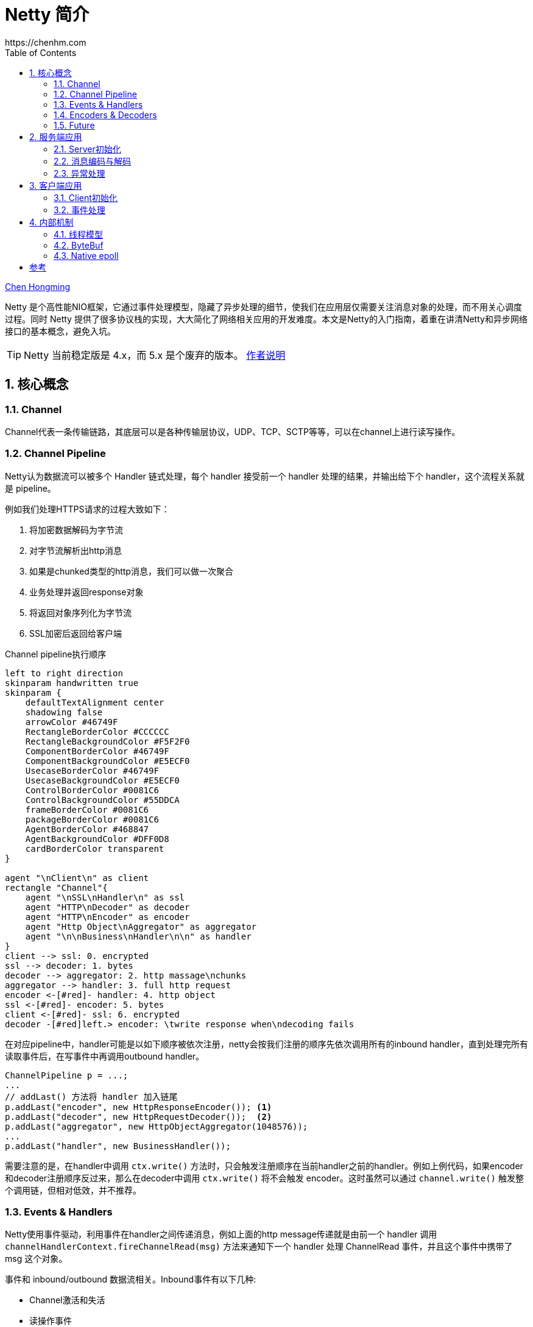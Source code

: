 :numbered:
:toc:
:scripts: cjk

# Netty 简介
https://chenhm.com

ifndef::backend-pdf[]
{author}[Chen Hongming]
endif::[]

Netty 是个高性能NIO框架，它通过事件处理模型，隐藏了异步处理的细节，使我们在应用层仅需要关注消息对象的处理，而不用关心调度过程。同时 Netty 提供了很多协议栈的实现，大大简化了网络相关应用的开发难度。本文是Netty的入门指南，着重在讲清Netty和异步网络接口的基本概念，避免入坑。

TIP: Netty 当前稳定版是 4.x，而 5.x 是个废弃的版本。 https://github.com/netty/netty/issues/4466[作者说明]

## 核心概念

### Channel

Channel代表一条传输链路，其底层可以是各种传输层协议，UDP、TCP、SCTP等等，可以在channel上进行读写操作。

### Channel Pipeline

Netty认为数据流可以被多个 Handler 链式处理，每个 handler 接受前一个 handler 处理的结果，并输出给下个 handler，这个流程关系就是 pipeline。

例如我们处理HTTPS请求的过程大致如下：

. 将加密数据解码为字节流
. 对字节流解析出http消息
. 如果是chunked类型的http消息，我们可以做一次聚合
. 业务处理并返回response对象
. 将返回对象序列化为字节流
. SSL加密后返回给客户端

.Channel pipeline执行顺序
[plantuml]
----
left to right direction
skinparam handwritten true
skinparam {
    defaultTextAlignment center
    shadowing false
    arrowColor #46749F
    RectangleBorderColor #CCCCCC
    RectangleBackgroundColor #F5F2F0
    ComponentBorderColor #46749F
    ComponentBackgroundColor #E5ECF0
    UsecaseBorderColor #46749F
    UsecaseBackgroundColor #E5ECF0
    ControlBorderColor #0081C6
    ControlBackgroundColor #55DDCA
    frameBorderColor #0081C6
    packageBorderColor #0081C6
    AgentBorderColor #468847
    AgentBackgroundColor #DFF0D8
    cardBorderColor transparent
}

agent "\nClient\n" as client
rectangle "Channel"{
    agent "\nSSL\nHandler\n" as ssl
    agent "HTTP\nDecoder" as decoder
    agent "HTTP\nEncoder" as encoder
    agent "Http Object\nAggregator" as aggregator
    agent "\n\nBusiness\nHandler\n\n" as handler
}
client --> ssl: 0. encrypted
ssl --> decoder: 1. bytes
decoder --> aggregator: 2. http massage\nchunks
aggregator --> handler: 3. full http request
encoder <-[#red]- handler: 4. http object
ssl <-[#red]- encoder: 5. bytes
client <-[#red]- ssl: 6. encrypted
decoder -[#red]left.> encoder: \twrite response when\ndecoding fails
----

在对应pipeline中，handler可能是以如下顺序被依次注册，netty会按我们注册的顺序先依次调用所有的inbound handler，直到处理完所有读取事件后，在写事件中再调用outbound handler。

```java
ChannelPipeline p = ...;
...
// addLast() 方法将 handler 加入链尾
p.addLast("encoder", new HttpResponseEncoder()); <1>
p.addLast("decoder", new HttpRequestDecoder());  <2>
p.addLast("aggregator", new HttpObjectAggregator(1048576));
...
p.addLast("handler", new BusinessHandler());
```
需要注意的是，在handler中调用 `ctx.write()` 方法时，只会触发注册顺序在当前handler之前的handler。例如上例代码，如果encoder和decoder注册顺序反过来，那么在decoder中调用 `ctx.write()` 将不会触发 encoder。这时虽然可以通过 `channel.write()` 触发整个调用链，但相对低效，并不推荐。

### Events & Handlers

Netty使用事件驱动，利用事件在handler之间传递消息，例如上面的http message传递就是由前一个 handler 调用 `channelHandlerContext.fireChannelRead(msg)` 方法来通知下一个 handler 处理 ChannelRead 事件，并且这个事件中携带了 msg 这个对象。

事件和 inbound/outbound 数据流相关。Inbound事件有以下几种:

- Channel激活和失活
- 读操作事件
- 异常事件
- 用户事件，例如心跳

Outbound事件则比较简单，通常是打开/关闭连接或写入/刷新数据。

Netty 应用程序则由 inbound 和 outbound 两类事件及其处理程序组成。事件处理的基本接口是 ChannelOutboundHandler、ChannelInboundHandler。Netty本身提供了庞大的ChannelHandler实现层次结构。很多适配器虽然只是一些空的实现，例如 ChannelInboundHandlerAdapter 和 ChannelOutboundHandlerAdapter。但当只需要处理少数事件时，我们可以方便的继承这些适配器。此外，Netty 还有许多特定协议的实现，例如对HTTP协议提供了HttpRequestDecoder, HttpResponseEncoder, HttpObjectAggregator 等 handler。

### Encoders & Decoders

从网络层到应用层的数据转换通常涉及数据序列化和反序列化，因此Netty引入了 `Encoder` 和 `Decoder` 概念，但它们本身也都是 Handler。其中 Decoder 负责反序列化，通常可以基于 `ByteToMessageDecoder` 开发自己的解码器。对应的，Encoder 通常基于 `MessageToByteEncoder` 开发。Netty自己也带了大量编解码器，可以处理常见协议。

### Future

Netty中所有的IO操作都是异步的。类似Java标准库中的异步操作，Netty也提供了 `Future` 接口，但不同的是Netty的Future对完成状态有更精细的定义，并可以添加 `FutureListener` 作为回调，以便操作完成后被调用。

----
                                      +---------------------------+
                                      | Completed successfully    |
                                      +---------------------------+
                                 +---->      isDone() = true      |
 +--------------------------+    |    |   isSuccess() = true      |
 |        Uncompleted       |    |    +===========================+
 +--------------------------+    |    | Completed with failure    |
 |      isDone() = false    |    |    +---------------------------+
 |   isSuccess() = false    |----+---->      isDone() = true      |
 | isCancelled() = false    |    |    |       cause() = non-null  |
 |       cause() = null     |    |    +===========================+
 +--------------------------+    |    | Completed by cancellation |
                                 |    +---------------------------+
                                 +---->      isDone() = true      |
                                      | isCancelled() = true      |
                                      +---------------------------+
----

NOTE: 注意千万不要在ChannelHandler中调用 `await()` 或 `sync()`，Handler 中的操作都应该是异步的。

## 服务端应用

### Server初始化

服务端的启动主要就是通过 `ServerBootstrap` 对象来设置服务器的线程池、socket参数和Channel Pipeline，我们来看看一个完整的服务端例子。

```java
@Slf4j
public class RpcServer {
    EventLoopGroup bossGroup = new NioEventLoopGroup(); <1>
    EventLoopGroup workerGroup = new NioEventLoopGroup(new DefaultThreadFactory("server")); <2>

    private int port;
    public RpcServer(int port) throws Exception {
        this.port = port;
        this.run();
    }

    public void stop(){  <3>
        bossGroup.shutdownGracefully();
        workerGroup.shutdownGracefully();
    }

    private void run() throws Exception {
        ServerBootstrap b = new ServerBootstrap();
        b.group(bossGroup, workerGroup);
        b.channel(NioServerSocketChannel.class);
        b.childHandler(new ChannelInitializer<SocketChannel>() {
            @Override
            public void initChannel(SocketChannel ch) throws Exception {
                ch.pipeline()
                        .addLast(new LoggingHandler(LogLevel.INFO))  <4>
                        .addLast(new ResponseEncoder(),     <5>
                                 new RequestDecoder(),      <6>
                                 new ProcessingHandler());  <7>
            }
        });
        b.option(ChannelOption.SO_BACKLOG, 128);   <8>
        b.childOption(ChannelOption.SO_KEEPALIVE, true);  <9>

        ChannelFuture f = b.bind(port).sync();
        f.channel().closeFuture().addListener((ChannelFutureListener) future -> {
            log.info(future.channel().toString() + " 链路关闭");
            stop();
        });
    }
}
```
<1> 用于acceptor的线程池。
<2> 用于worker的线程池，这个池理论上应该仅用于IO操作，如果你的Handler里面有阻塞操作，考虑将任务提交到单独的线程池，而不是扩展worker池大小。我们这里配置了线程组的名字，方便thread dump的时候做区分。
<3> EventLoopGroup启动后不会主动退出，如果想关闭服务器，需要主动调用 shutdown 方法。
<4> 我们将 LoggingHandler 作为第一个 handler 加入channel pipeline，以便核对入站和出站的字节流。当然也可以将它放在 decoder 后面，用于记录解码后的对象。
<5> Response对象的encoder，用于将对象序列化为字节流。
<6> Request对象的decoder，用于从字节流提取并反序列化对象。注意我们将decoder放在encoder后面，这样如果decoder出现问题，可以直接回复Response对象，不需要经过后面的业务handler。
<7> 用于处理业务逻辑的handler。
<8> 设置boss线程组的socket参数。
<9> 设置worker线程组的socket参数。

### 消息编码与解码

Netty通过实现 `ChannelOutboundHandler` 接口的 `write` 方法来处理消息编码，但为了简化 `ByteBuf` 的内存分配和释放操作，我们通常继承 `MessageToByteEncoder` 来处理消息的序列化。但除了序列化，我们还需要考虑TCP发送的时候，由于缓存区大小、MSS、MTU等因素导致的粘包拆包问题，最通用的解决办法就是使用定长消息头，并在其中包含消息体的长度信息。这样解码的时候就可以先读取一个定长字节，然后根据长度信息对消息体解码。

.RequestEncoder
```java
public class RequestEncoder extends MessageToByteEncoder<RpcRequest> {
    private final Charset charset = Charset.forName("UTF-8");
    private Gson gson = new Gson();

    @Override
    protected void encode(ChannelHandlerContext ctx, RpcRequest msg, ByteBuf out) throws Exception {
        String json = gson.toJson(msg);
        out.writeInt(json.length());  <1>
        out.writeCharSequence(json, charset);
    }
}
```
<1> 写入消息体长度。Netty提供了 https://netty.io/4.1/api/io/netty/handler/codec/LengthFieldPrepender.html[LengthFieldPrepender] 帮我们自动添加 length 域到header里面，但这里为简化起见，直接调用 `writeInt` 写入长度。

对于带有长度信息的消息解码，可以利用 https://netty.io/4.1/api/io/netty/handler/codec/LengthFieldBasedFrameDecoder.html[LengthFieldBasedFrameDecoder] 处理粘包拆包。但我们的封包格式非常简单，这里就直接读取了。我们使用了 `ReplayingDecoder` 来简化读取过程，`ReplayingDecoder` 会在读取指定长度的内容前调用 `buf.readableBytes()` 检查剩余字节，如果不满足则重置 readerIndex，等待下次读取。当然 `ReplayingDecoder` 这种做法在慢速网络里容易引发反复读取的性能问题，我们暂时不考虑这点。同时由于长度一定是正整数，我们还可以利用负数当 keep alive 的消息包，例如下面读到 -1 后直接回个 -1。

.RequestDecoder
```java
public class RequestDecoder extends ReplayingDecoder<RpcRequest> {
    private final Charset charset = Charset.forName("UTF-8");
    private Gson gson = new Gson();

    @Override
    protected void decode(ChannelHandlerContext ctx, ByteBuf in, List<Object> out) throws Exception {
        int strLen = in.readInt();
        if (strLen == -1) {
            ctx.writeAndFlush(ctx.alloc().buffer(4).writeInt(-1));
            return;
        }
        RpcRequest request = gson.fromJson(in.readCharSequence(strLen, charset).toString(), RpcRequest.class);
        out.add(request);
    }
}
```

### 异常处理

Netty中的异常处理也是基于事件的，框架捕捉到异常后会触发异常事件，用户只需要在自己的 Handler 里面重写 `exceptionCaught` 方法，进行异常处理即可。异常也可以通过 `ctx.fireExceptionCaught(cause)` 传递给下一个 handler，这样可以方便统一处理异常。

```java
public void exceptionCaught(ChannelHandlerContext ctx, Throwable cause)
        throws Exception {
    log.info(cause.getLocalizedMessage(), cause);
    //do more exception handling
    ctx.close();
}
```

## 客户端应用

### Client初始化

客户端的初始化跟服务端类似，只是由 `bind` 变成了 `connect`，当然也不需要acceptor线程池。当连接建立之后我们会收到 `channelActive` 事件，对于可以立即初始化的操作，比如 Lightweight M2M bootstrap 消息我们可以在这里发送。但更常见的设计是将 Netty 的 handler 封装成协议层组件，由更上层的应用层逻辑控制消息收发。例如示例代码的 connect 和 send 操作。

```java
public void connect(String host, int port) {
    EventLoopGroup workerGroup = new NioEventLoopGroup();
    Bootstrap b = new Bootstrap();
    b.group(workerGroup);
    b.channel(NioSocketChannel.class);
    b.option(ChannelOption.SO_KEEPALIVE, true);
    b.handler(new ChannelInitializer<SocketChannel>() {
        @Override
        public void initChannel(SocketChannel ch) throws Exception {
            ch.pipeline()
                .addLast("idleStateHandler", new IdleStateHandler(10, 5, 0))
                .addLast(new RequestEncoder(), new ResponseDecoder(),
                         new IdleHandler(), new ClientHandler());
        }
    });

    ChannelFuture f = b.connect(host, port).sync();  <1>
    this.channel = f.channel();  <2>
}

public void send(Request request) {
    channel.writeAndFlush(request);
}
```
<1> 因为连接建立之前一般做不了什么，使用同步方式建立连接可以简化后续代码。
<2> 通常需要获取 channel 对象方便客户端主动发送消息。

### 事件处理

除了用于收发消息的读写事件，用户事件也是非常常用的。例如上面客户端的代码我们使用了 `IdleStateHandler` 生成 idle 事件。`IdleStateHandler` 内部有个定时器计算读或写事件上分别有多长时间的 idle 状态，达到设定的时长后则调用 `ctx.fireUserEventTriggered(evt)` 发送 `IdleStateEvent`，后续 handler 通过重写 `userEventTriggered` 方法处理事件。例如下面代码我们收到 `READER_IDLE` 后主动发送一个 int 用于保持连接。

```java
public class IdleHandler extends ChannelDuplexHandler {
    @Override
    public void userEventTriggered(ChannelHandlerContext ctx, Object evt)
            throws Exception {
        if (evt instanceof IdleStateEvent) {
            IdleStateEvent e = (IdleStateEvent) evt;
            if (e.state() == IdleState.READER_IDLE) {
                ctx.writeAndFlush(ctx.alloc().buffer(4).writeInt(-1));
            } else if (e.state() == IdleState.WRITER_IDLE) {
                //do nothing
            }
        }
    }
}
```

//## Reactor Netty

## 内部机制

### 线程模型

在 Netty 中每个 Channel 创建的时候都会被 EventLoopGroup 以 round robin 策略分配给一个 EventLoop，并保证在 Channel 的整个生命周期都由这个 EventLoop 处理上面的事件。而 EventLoop 背后则是一个线程，与线程一对一绑定。EventLoop 不断的监听网络事件，并将事件分发给 ChannelHandler。ChannelHandler 的执行也是在当前 EventLoop 线程中，一旦 handler 中的处理出现了阻塞，会导致一组 Channel 无法及时处理。

.EventLoop分配模型，摘自 https://www.jianshu.com/p/95513325d439
[plantuml]
----
graph thread_model {
rankdir=LR;

node [shape = none,fontname="KaiGen Gothic CN,Microsoft YaHei,Arial,sans-serif"]

GT [label="所有的EventLoop都由\l这个EventLoopGroup\l分配，有3个正在使用\l的EventLoop\l", shape=plaintext]
ET [label="每个EventLoop将处理分配给\l它的所有Channel的所有事件\l和任务。每个EventLoop都和\l一个Thread相关联\l"]
CT [label="EventLoopGroup将为每个新创建的\lChannel分配一个EventLoop。在每\l个Channel的整个生命周期内，所有\l的操作都将由相同的Thread执行\l"]

node [shape = ellipse]

GT --  ET -- CT   [style="invis"]

{rank = same;
loopG [label="具有3个EventLoop\n的EventLoopGroup"]
}

{rank = same;
e1 [label="EventLoop"]
e2 [label="EventLoop"]
e3 [label="EventLoop"]
}

{rank = same;
c1 [label="Channel"]
c2 [label="Channel"]
c3 [label="Channel"]
c4 [label="Channel"]
}

CT -- c1   [dir=forward,splines="true",constraint=false]
GT -- loopG[dir=forward,splines="true",constraint=false]
ET -- e1   [dir=forward,splines="true",constraint=false]

loopG -- {e3 e2 e1}
e1 -- {c1 c2}
e2 -- c3
e3 -- c4

}
----

从上图的分配模型我们也可以很容易的看出，Netty被设计为使用少数线程处理大量 Channel，如果业务的连接数较少，将无法充分发挥服务器性能。

### ByteBuf

上面的例子我们看到最终从channel里面读写的都是ByteBuf对象，ByteBuf 是最值得注意的类型, 它利用引用计数来提高内存分配和释放的性能。相对JVM的GC算法，单纯的引用计数性能要好得多，但同时它也容易引起内存泄漏。这里我们看看Netty是如何管理引用计数，以及我们在编码中需要注意的事项。

ByteBuf 在初次分配的时候，引用计数为 `1`，当我们读完 ByteBuf 之后应调用 release() 方法，将引用计数减一，以便netty可以回收该ByteBuf使用的内存段。
```java
ByteBuf buf = ctx.alloc().directBuffer();
assert buf.refCnt() == 1;
boolean destroyed = buf.release();
assert destroyed;
assert buf.refCnt() == 0;
```
但在前面Decoder的例子中，我们并没有手工release，这会导致内存泄漏吗？通过阅读 https://netty.io/4.0/xref/io/netty/handler/codec/ByteToMessageDecoder.html#256[ByteToMessageDecoder.channelRead()] 方法的源码，可以发现 ByteToMessageDecoder 已经帮我们做了 release，无需我们再手工管理。但如果是自行实现 channelRead()  接口，则必须考虑 ByteBuf 的 release。关于引用计数更详细的说明可以参考官方wiki https://netty.io/wiki/reference-counted-objects.html[Reference counted objects]。


### Native epoll

Netty 的 epoll 传输层使用了 epoll 边界触发模式(edge-triggered), 这比 Java NIO 提供的水平触发模式(level-triggered) 可能有更好的性能。同时它支持NIO不支持一些选项，例如 TCP_CORK, SO_REUSEPORT 等等。

Netty 中我们只需要简单判断下当前系统是否支持 Epoll 即可将 EventLoopGroup 和 channelClass 切换到 Epoll 版本上。

```java
EventLoopGroup bossGroup = Epoll.isAvailable() ? new EpollEventLoopGroup() : new NioEventLoopGroup();
new ServerBootstrap().group(bossGroup, bossGroup)
    .channel(Epoll.isAvailable() ? EpollServerSocketChannel.class : NioServerSocketChannel.class);
```

[bibliography]
## 参考
- https://www.baeldung.com/netty
- https://netty.io/wiki/reference-counted-objects.html
- http://imwyy.xyz/2018/06/19/netty%E9%AB%98%E6%80%A7%E8%83%BD%E8%B0%83%E4%BC%98/[http://imwyy.xyz/2018/06/19/netty高性能调优]
- https://www.jianshu.com/p/95513325d439
- https://programmer.help/blogs/netty-implements-synchronous-request-response-communication-mechanism.html
- https://netty.io/wiki/reference-counted-objects.html https://emacsist.github.io/2018/04/28/%E7%BF%BB%E8%AF%91netty%E4%B8%AD%E7%9A%84%E5%BC%95%E7%94%A8%E8%AE%A1%E6%95%B0%E5%AF%B9%E8%B1%A1/[中文翻译]
- http://normanmaurer.me/presentations/2014-facebook-eng-netty/slides.html
